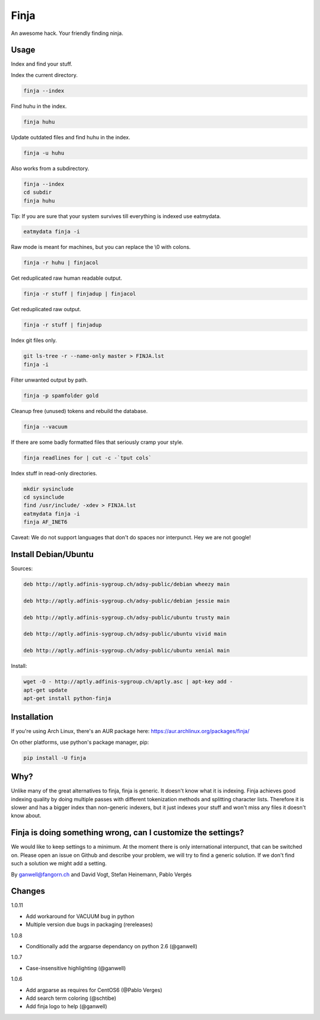 =====
Finja
=====

An awesome hack. Your friendly finding ninja.

Usage
=====

Index and find your stuff.

Index the current directory.

.. code:: bash

   finja --index

Find huhu in the index.

.. code:: bash

   finja huhu

Update outdated files and find huhu in the index.

.. code:: bash

   finja -u huhu

Also works from a subdirectory.

.. code:: bash

   finja --index
   cd subdir
   finja huhu

Tip: If you are sure that your system survives till everything is indexed use
eatmydata.

.. code:: bash

   eatmydata finja -i

Raw mode is meant for machines, but you can replace the \\0 with colons.

.. code:: bash

   finja -r huhu | finjacol

Get reduplicated raw human readable output.

.. code:: bash

   finja -r stuff | finjadup | finjacol

Get reduplicated raw output.

.. code:: bash

   finja -r stuff | finjadup

Index git files only.

.. code:: bash

   git ls-tree -r --name-only master > FINJA.lst
   finja -i

Filter unwanted output by path.

.. code:: bash

   finja -p spamfolder gold

Cleanup free (unused) tokens and rebuild the database.

.. code:: bash

   finja --vacuum

If there are some badly formatted files that seriously cramp your style.

.. code:: bash

   finja readlines for | cut -c -`tput cols`

Index stuff in read-only directories.

.. code:: bash

   mkdir sysinclude
   cd sysinclude
   find /usr/include/ -xdev > FINJA.lst
   eatmydata finja -i
   finja AF_INET6

Caveat: We do not support languages that don't do spaces nor interpunct. Hey we
are not google!


Install Debian/Ubuntu
=====================

Sources:

.. code-block:: text

   deb http://aptly.adfinis-sygroup.ch/adsy-public/debian wheezy main

   deb http://aptly.adfinis-sygroup.ch/adsy-public/debian jessie main

   deb http://aptly.adfinis-sygroup.ch/adsy-public/ubuntu trusty main

   deb http://aptly.adfinis-sygroup.ch/adsy-public/ubuntu vivid main

   deb http://aptly.adfinis-sygroup.ch/adsy-public/ubuntu xenial main

Install:

.. code-block:: bash

   wget -O - http://aptly.adfinis-sygroup.ch/aptly.asc | apt-key add -
   apt-get update
   apt-get install python-finja

Installation
============

If you're using Arch Linux, there's an AUR package here:
https://aur.archlinux.org/packages/finja/

On other platforms, use python's package manager, pip:

.. code:: bash

   pip install -U finja


Why?
====

Unlike many of the great alternatives to finja, finja is generic. It doesn't
know what it is indexing. Finja achieves good indexing quality by doing multiple
passes with different tokenization methods and splitting character lists.
Therefore it is slower and has a bigger index than non-generic indexers, but it
just indexes your stuff and won't miss any files it doesn't know about.

Finja is doing something wrong, can I customize the settings?
=============================================================

We would like to keep settings to a minimum. At the moment there is only
international interpunct, that can be switched on. Please open an issue on Github
and describe your problem, we will try to find a generic solution. If we don't
find such a solution we might add a setting.

By ganwell@fangorn.ch and David Vogt, Stefan Heinemann, Pablo Vergés

Changes
=======

1.0.11

* Add workaround for VACUUM bug in python

* Multiple version due bugs in packaging (rereleases)

1.0.8

* Conditionally add the argparse dependancy on python 2.6 (@ganwell)

1.0.7

* Case-insensitive highlighting (@ganwell)

1.0.6

* Add argparse as requires for CentOS6 (@Pablo Verges)
* Add search term coloring (@schtibe)
* Add finja logo to help (@ganwell)
